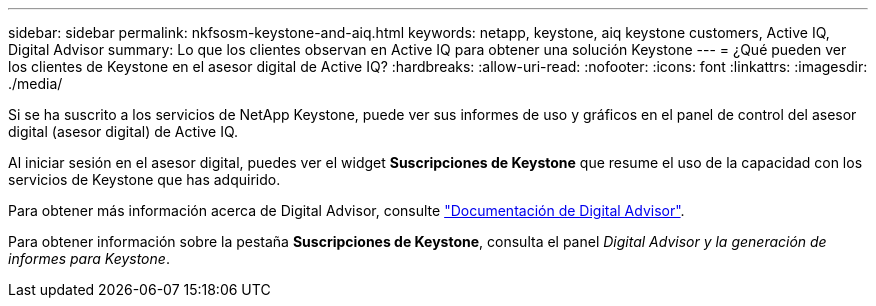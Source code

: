 ---
sidebar: sidebar 
permalink: nkfsosm-keystone-and-aiq.html 
keywords: netapp, keystone, aiq keystone customers, Active IQ, Digital Advisor 
summary: Lo que los clientes observan en Active IQ para obtener una solución Keystone 
---
= ¿Qué pueden ver los clientes de Keystone en el asesor digital de Active IQ?
:hardbreaks:
:allow-uri-read: 
:nofooter: 
:icons: font
:linkattrs: 
:imagesdir: ./media/


[role="lead"]
Si se ha suscrito a los servicios de NetApp Keystone, puede ver sus informes de uso y gráficos en el panel de control del asesor digital (asesor digital) de Active IQ.

Al iniciar sesión en el asesor digital, puedes ver el widget *Suscripciones de Keystone* que resume el uso de la capacidad con los servicios de Keystone que has adquirido.

Para obtener más información acerca de Digital Advisor, consulte link:https://docs.netapp.com/us-en/active-iq/index.html["Documentación de Digital Advisor"].

Para obtener información sobre la pestaña *Suscripciones de Keystone*, consulta el panel _Digital Advisor y la generación de informes para Keystone_.
